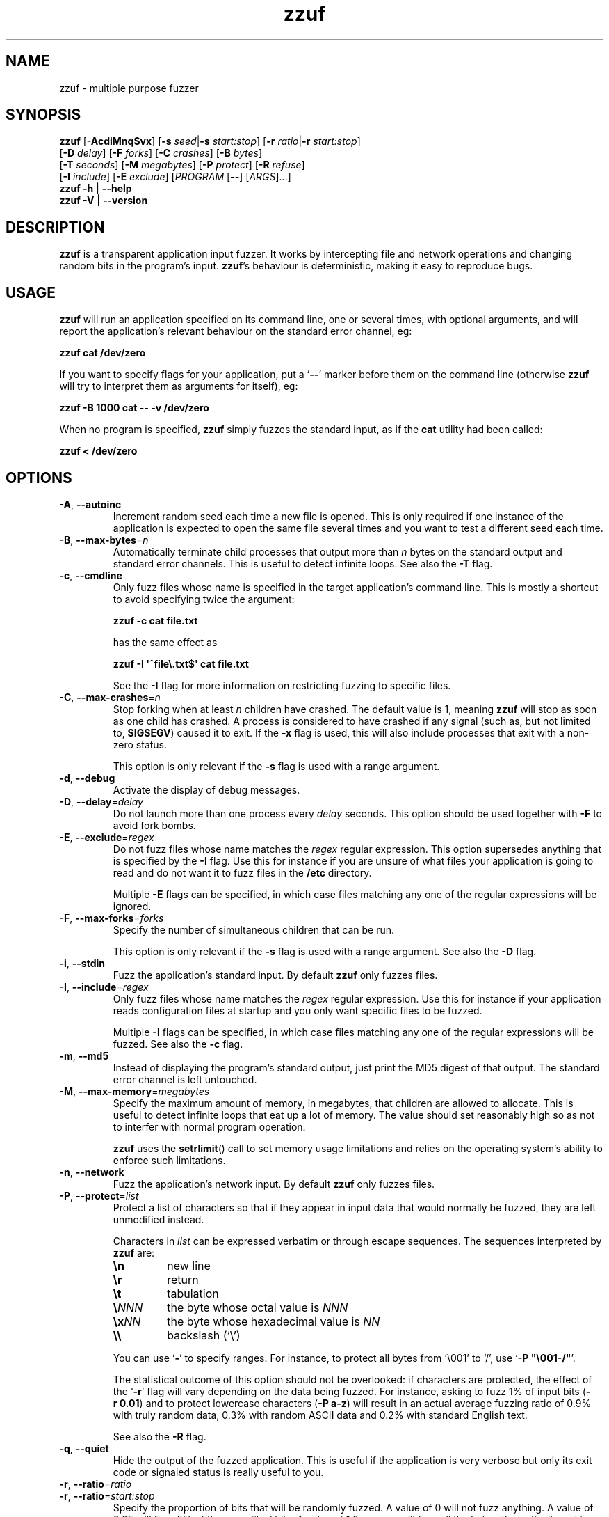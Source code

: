.TH zzuf 1 "2006-12-22" "zzuf"
.SH NAME
zzuf \- multiple purpose fuzzer
.SH SYNOPSIS
\fBzzuf\fR [\fB\-AcdiMnqSvx\fR] [\fB\-s\fR \fIseed\fR|\fB\-s\fR \fIstart:stop\fR] [\fB\-r\fR \fIratio\fR|\fB\-r\fR \fIstart:stop\fR]
.br
                   [\fB\-D\fR \fIdelay\fR] [\fB\-F\fR \fIforks\fR] [\fB\-C\fR \fIcrashes\fR] [\fB\-B\fR \fIbytes\fR]
.br
                   [\fB\-T\fR \fIseconds\fR] [\fB\-M\fR \fImegabytes\fR] [\fB\-P\fR \fIprotect\fR] [\fB\-R\fR \fIrefuse\fR]
.br
                   [\fB\-I\fR \fIinclude\fR] [\fB\-E\fR \fIexclude\fR] [\fIPROGRAM\fR [\fB\-\-\fR] [\fIARGS\fR]...]
.br
\fBzzuf \-h\fR | \fB\-\-help\fR
.br
\fBzzuf \-V\fR | \fB\-\-version\fR
.SH DESCRIPTION
.PP
\fBzzuf\fR is a transparent application input fuzzer. It works by intercepting
file and network operations and changing random bits in the program's input.
\fBzzuf\fR's behaviour is deterministic, making it easy to reproduce bugs.
.SH USAGE
.PP
\fBzzuf\fR will run an application specified on its command line, one or
several times, with optional arguments, and will report the application's
relevant behaviour on the standard error channel, eg:
.PP
\fB    zzuf cat /dev/zero\fR
.PP
If you want to specify flags for your application, put a \(oq\fB\-\-\fR\(cq
marker before them on the command line (otherwise \fBzzuf\fR will try to
interpret them as arguments for itself), eg:
.PP
\fB    zzuf \-B 1000 cat \-\- \-v /dev/zero\fR
.PP
When no program is specified, \fBzzuf\fR simply fuzzes the standard input, as
if the \fBcat\fR utility had been called:
.PP
\fB    zzuf < /dev/zero\fR
.SH OPTIONS
.TP
\fB\-A\fR, \fB\-\-autoinc\fR
Increment random seed each time a new file is opened. This is only required
if one instance of the application is expected to open the same file several
times and you want to test a different seed each time.
.TP
\fB\-B\fR, \fB\-\-max\-bytes\fR=\fIn\fR
Automatically terminate child processes that output more than \fIn\fR bytes
on the standard output and standard error channels. This is useful to detect
infinite loops. See also the \fB\-T\fR flag.
.TP
\fB\-c\fR, \fB\-\-cmdline\fR
Only fuzz files whose name is specified in the target application's command
line. This is mostly a shortcut to avoid specifying twice the argument:

\fB    zzuf \-c cat file.txt\fR

has the same effect as

\fB    zzuf \-I \(aq^file\\.txt$\(aq cat file.txt\fR

See the \fB\-I\fR flag for more information on restricting fuzzing to
specific files.
.TP
\fB\-C\fR, \fB\-\-max\-crashes\fR=\fIn\fR
Stop forking when at least \fIn\fR children have crashed. The default value
is 1, meaning \fBzzuf\fR will stop as soon as one child has crashed. A process
is considered to have crashed if any signal (such as, but not limited to,
\fBSIGSEGV\fR) caused it to exit. If the \fB\-x\fR flag is used, this will
also include processes that exit with a non-zero status.

This option is only relevant if the \fB\-s\fR flag is used with a range
argument.
.TP
\fB\-d\fR, \fB\-\-debug\fR
Activate the display of debug messages.
.TP
\fB\-D\fR, \fB\-\-delay\fR=\fIdelay\fR
Do not launch more than one process every \fIdelay\fR seconds. This option
should be used together with \fB\-F\fR to avoid fork bombs.
.TP
\fB\-E\fR, \fB\-\-exclude\fR=\fIregex\fR
Do not fuzz files whose name matches the \fIregex\fR regular expression. This
option supersedes anything that is specified by the \fB\-I\fR flag. Use this
for instance if you are unsure of what files your application is going to read
and do not want it to fuzz files in the \fB/etc\fR directory.

Multiple \fB\-E\fR flags can be specified, in which case files matching any one
of the regular expressions will be ignored.
.TP
\fB\-F\fR, \fB\-\-max\-forks\fR=\fIforks\fR
Specify the number of simultaneous children that can be run.

This option is only relevant if the \fB\-s\fR flag is used with a range
argument. See also the \fB\-D\fR flag.
.TP
\fB\-i\fR, \fB\-\-stdin\fR
Fuzz the application's standard input. By default \fBzzuf\fR only fuzzes files.
.TP
\fB\-I\fR, \fB\-\-include\fR=\fIregex\fR
Only fuzz files whose name matches the \fIregex\fR regular expression. Use
this for instance if your application reads configuration files at startup
and you only want specific files to be fuzzed.

Multiple \fB\-I\fR flags can be specified, in which case files matching any one
of the regular expressions will be fuzzed. See also the \fB\-c\fR flag.
.TP
\fB\-m\fR, \fB\-\-md5\fR
Instead of displaying the program's standard output, just print the MD5 digest
of that output. The standard error channel is left untouched.
.TP
\fB\-M\fR, \fB\-\-max-memory\fR=\fImegabytes\fR
Specify the maximum amount of memory, in megabytes, that children are allowed
to allocate. This is useful to detect infinite loops that eat up a lot of
memory. The value should set reasonably high so as not to interfer with normal
program operation.

\fBzzuf\fR uses the \fBsetrlimit\fR() call to set memory usage limitations and
relies on the operating system's ability to enforce such limitations.
.TP
\fB\-n\fR, \fB\-\-network\fR
Fuzz the application's network input. By default \fBzzuf\fR only fuzzes files.
.TP
\fB\-P\fR, \fB\-\-protect\fR=\fIlist\fR
Protect a list of characters so that if they appear in input data that would
normally be fuzzed, they are left unmodified instead.

Characters in \fIlist\fR can be expressed verbatim or through escape sequences.
The sequences interpreted by \fBzzuf\fR are:
.RS
.TP
\fB\\n\fR
new line
.TP
\fB\\r\fR
return
.TP
\fB\\t\fR
tabulation
.TP
\fB\\\fR\fINNN\fR
the byte whose octal value is \fINNN\fR
.TP
\fB\\x\fR\fINN\fR
the byte whose hexadecimal value is \fINN\fR
.TP
\fB\\\\\fR
backslash (\(oq\\\(cq)
.RE
.IP
You can use \(oq\fB\-\fR\(cq to specify ranges. For instance, to protect all
bytes from \(oq\\001\(cq to \(oq/\(cq, use \(oq\fB\-P\ \(dq\\001\-/\(dq\fR\(cq.

The statistical outcome of this option should not be overlooked: if characters
are protected, the effect of the \(oq\fB\-r\fR\(cq flag will vary depending
on the data being fuzzed. For instance, asking to fuzz 1% of input bits
(\fB\-r\ 0.01\fR) and to protect lowercase characters (\fB\-P\ a\-z\fR) will
result in an actual average fuzzing ratio of 0.9% with truly random data,
0.3% with random ASCII data and 0.2% with standard English text.

See also the \fB\-R\fR flag.
.TP
\fB\-q\fR, \fB\-\-quiet\fR
Hide the output of the fuzzed application. This is useful if the application
is very verbose but only its exit code or signaled status is really useful to
you.
.TP
\fB\-r\fR, \fB\-\-ratio\fR=\fIratio\fR
.PD 0
.TP
\fB\-r\fR, \fB\-\-ratio\fR=\fIstart:stop\fR
.PD
Specify the proportion of bits that will be randomly fuzzed. A value of 0
will not fuzz anything. A value of 0.05 will fuzz 5% of the open files'
bits. A value of 1.0 or more will fuzz all the bytes, theoretically making
the input files undiscernible from random data. The default fuzzing ratio
is 0.004 (fuzz 0.4% of the files' bits).

A range can also be specified. When doing so, \fBzzuf\fR will pick ratio
values from the interval. This is only meaningful if the argument given to
the \fB\-s\fR flag is also a range.
.TP
\fB\-R\fR, \fB\-\-refuse\fR=\fIlist\fR
Refuse a list of characters by not fuzzing bytes that would otherwise be
changed to a character that is in \fIlist\fR. If the original byte is already
in \fIlist\fR, it is left unchanged.

See the \fB\-P\fR option for a description of \fIlist\fR.
.TP
\fB\-s\fR, \fB\-\-seed\fR=\fIseed\fR
.PD 0
.TP
\fB\-s\fR, \fB\-\-seed\fR=\fIstart:stop\fR
.PD
Specify the random seed to use for fuzzing, or a range of random seeds.
Running \fBzzuf\fR twice with the same random seed will fuzz the files exactly
the same way, even with a different target application. The purpose of this is
to use simple utilities such as \fBcat\fR or \fBcp\fR to generate a file that
causes the target application to crash.

If a range is specified, \fBzzuf\fR will run the application several times,
each time with a different seed, and report the behaviour of each run.
.TP
\fB\-S\fR, \fB\-\-signal\fR
Prevent children from installing signal handlers for signals that usually
cause coredumps. These signals are \fBSIGABRT\fR, \fBSIGFPE\fR, \fBSIGILL\fR,
\fBSIGQUIT\fR, \fBSIGSEGV\fR, \fBSIGTRAP\fR and, if available on the running
platform, \fBSIGSYS\fR, \fBSIGEMT\fR, \fBSIGBUS\fR, \fBSIGXCPU\fR and
\fBSIGXFSZ\fR. Instead of calling the signal handler, the application will
simply crash. If you do not want core dumps, you should set appropriate limits
with the \fBlimit coredumpsize\fR command. See your shell's documentation on
how to set such limits.
.TP
\fB\-T\fR, \fB\-\-max\-time\fR=\fIn\fR
Automatically terminate child processes that run for more than \fIn\fR
seconds. This is useful to detect infinite loops or processes stuck in other
situations. See also the \fB\-B\fR flag.
.TP
\fB\-v\fR, \fB\-\-verbose\fR
Print information during the run, such as the current seed, what processes
get run, their exit status, etc.
.TP
\fB\-x\fR, \fB\-\-check\-exit\fR
Report processes that exit with a non-zero status. By default only processes
that crash due to a signal are reported.
.TP
\fB\-h\fR, \fB\-\-help\fR
Display a short help message and exit.
.TP
\fB\-V\fR, \fB\-\-version\fR
Output version information and exit.
.SH DIAGNOSTICS
.PP
Exit status is zero if no child process crashed. If one or several children
crashed, \fBzzuf\fR exits with status 1.
.SH EXAMPLES
.PP
Fuzz the input of the \fBcat\fR program using default settings:
.PP
\fB    zzuf cat /etc/motd\fR
.PP
Fuzz 1% of the input bits of the \fBcat\fR program using seed 94324:
.PP
\fB    zzuf \-s 94324 \-r 0.01 cat /etc/motd\fR
.PP
Fuzz the input of the \fBcat\fR program but do not fuzz newline characters
and prevent non-ASCII characters from appearing in the output:
.PP
\fB    zzuf \-P \(aq\\n\(aq \-R \(aq\\x00\-\\x1f\\x7f\-\\xff\(aq cat /etc/motd\fR
.PP
Fuzz the input of the \fBconvert\fR program, using file \fBfoo.jpeg\fR as the
original input and excluding \fB.xml\fR files from fuzzing (because
\fBconvert\fR will also open its own XML configuration files and we do not
want \fBzzuf\fR to fuzz them):
.PP
\fB    zzuf \-E \(aq\\.xml$\(aq convert \-\- foo.jpeg \-format tga /dev/null\fR
.PP
Fuzz the input of \fBVLC\fR, using file \fBmovie.avi\fR as the original input
and restricting fuzzing to filenames that appear on the command line
(\fB\-c\fR), then generate \fBfuzzy\-movie.avi\fR which is a file that
can be read by \fBVLC\fR to reproduce the same behaviour without using
\fBzzuf\fR:
.PP
\fB    zzuf \-c \-s 87423 \-r 0.01 vlc movie.avi\fR
.br
\fB    zzuf \-c \-s 87423 \-r 0.01 <movie.avi >fuzzy\-movie.avi\fR
.br
\fB    vlc fuzzy\-movie.avi\fR
.PP
Fuzz between 0.1% and 2% of \fBMPlayer\fR's input bits (\fB\-r\ 0.001:0.02\fR)
with seeds 0 to 9999 (\fB\-s\ 0:10000\fR), disabling its standard output
messages (\fB\-q\fR), launching up to five simultaneous child processes
(\fB\-F\ 5\fR) but wait at least half a second between launches
(\fB\-D\ 0.5\fR), killing \fBMPlayer\fR if it takes more than one minute to
read the file (\fB\-T\ 60\fR) and disabling its \fBSIGSEGV\fR signal handler
(\fB\-S\fR):
.PP
\fB    zzuf \-c \-r 0.001:0.02 \-q \-s 0:10000 \-F 5 \-D 0.5 \-T 60 \-S \\\fR
.br
\fB      mplayer \-\- \-benchmark \-vo null \-fps 1000 movie.avi\fR
.PP
Create an HTML-like file that loads 1000 times the same \fBhello.gif\fR image
and open it in \fBFirefox\fR in auto-increment mode (\fB\-A\fR):
.PP
\fB    awk \(aqBEGIN { for(i=0; i<1000; i++) { print \\\fR
.br
\fB                   "<img src=\\"hello.gif#"i"\\">" }}\(aq > hello.html\fR
.br
\fB    zzuf -A -I \(aqhello[.]gif\(aq -r 0.001 firefox hello.html\fR
.SH RESTRICTIONS
.PP
Due to \fBzzuf\fR using shared object preloading (\fBLD_PRELOAD\fR,
\fB_RLD_LIST\fB, \fBDYLD_INSERT_LIBRARIES\fR, etc.) to run its child
processes, it will fail in the presence of any mechanism that disables
preloading. For instance setuid root binaries will not be fuzzed when run
as an unprivileged user.
.PP
For the same reasons, \fBzzuf\fR will also not work with statically linked
binaries. Bear this in mind when using \fBzzuf\fR on the OpenBSD platform,
where \fBcat\fR, \fBcp\fR and \fBdd\fR are static binaries.
.PP
Though best efforts are made, identical behaviour for different versions of
\fBzzuf\fR is not guaranteed. The reproducibility for subsequent calls on
different operating systems and with different target programs is only
guaranteed when the same version of \fBzzuf\fR is being used.
.SH BUGS
.PP
\fBzzuf\fR probably does not behave correctly with 64-bit offsets.
.PP
It is not yet possible to insert or drop bytes from the input, to fuzz
according to the file format, to swap bytes, etc. More advanced fuzzing
methods are planned.
.PP
As of now, \fBzzuf\fR does not really support multithreaded applications. The
behaviour with multithreaded applications where more than one thread does file
descriptor operations is undefined.
.SH NOTES
In order to intercept file and network operations, signal handlers and memory
allocations, \fBzzuf\fR diverts and reimplements the following functions,
which can be private libc symbols, too:
.TP
Unix file descriptor handling:
\fBopen\fR(), \fBlseek\fR(), \fBread\fR(), \fBaccept\fR(), \fBsocket\fR(),
\fBclose\fR()
.TP
Standard IO streams:
\fBfopen\fR(), \fBfreopen\fR(), \fBfseek\fR(), \fBfseeko\fR(), \fBrewind\fR(),
\fBfread\fR(), \fBgetc\fR(), \fBfgetc\fR(), \fBfgets\fR(), \fBungetc\fR(),
\fBfclose\fR()
.TP
Memory management:
\fBmmap\fR(), \fBmunmap\fR(), \fBmalloc\fR(), \fBcalloc\fR(), \fBvalloc\fR(),
\fBfree\fR(), \fBmemalign\fR(), \fBposix_memalign\fR()
.TP
Linux-specific:
\fBopen64\fR(), \fBlseek64\fR(), \fBmmap64\fR(), \fB_IO_getc\fR(),
\fBgetline\fR(), \fBgetdelim\fR(), \fB__getdelim\fR()
.TP
BSD-specific:
\fBfgetln\fR(), \fB__srefill\fR()
.TP
Mac OS X-specific:
\fBmap_fd\fR()
.TP
Signal handling:
\fBsignal\fR(), \fBsigaction\fR()
.PP
If an application manipulates file descriptors (reading data, seeking around)
using functions that are not in that list, \fBzzuf\fR will not fuzz its
input consistently and the results should not be trusted. You can use a tool
such as \fBltrace(1)\fR on Linux to know the missing functions.
.PP
On BSD systems, such as FreeBSD or Mac OS X, \fB__srefill\fR() is enough to
monitor all standard IO streams functions. On other systems, such as Linux,
each function is reimplemented on a case by case basis. One important
unimplemented function is \fBfscanf\fR(), because of its complexity. Missing
functions will be added upon user request.
.SH HISTORY
.PP
\fBzzuf\fR started its life in 2002 as the \fBstreamfucker\fR tool, a small
multimedia stream corrupter used to find bugs in the \fBVLC\fR media player.
.SH AUTHOR
.PP
Copyright \(co 2002, 2007 Sam Hocevar <sam@zoy.org>.
.PP
\fBzzuf\fR and this manual page are free software. They come without any
warranty, to the extent permitted by applicable law. You can redistribute
them and/or modify them under the terms of the Do What The Fuck You Want
To Public License, Version 2, as published by Sam Hocevar. See
\fBhttp://sam.zoy.org/wtfpl/COPYING\fR for more details.
.PP
\fBzzuf\fR's webpage can be found at \fBhttp://sam.zoy.org/zzuf/\fR.
